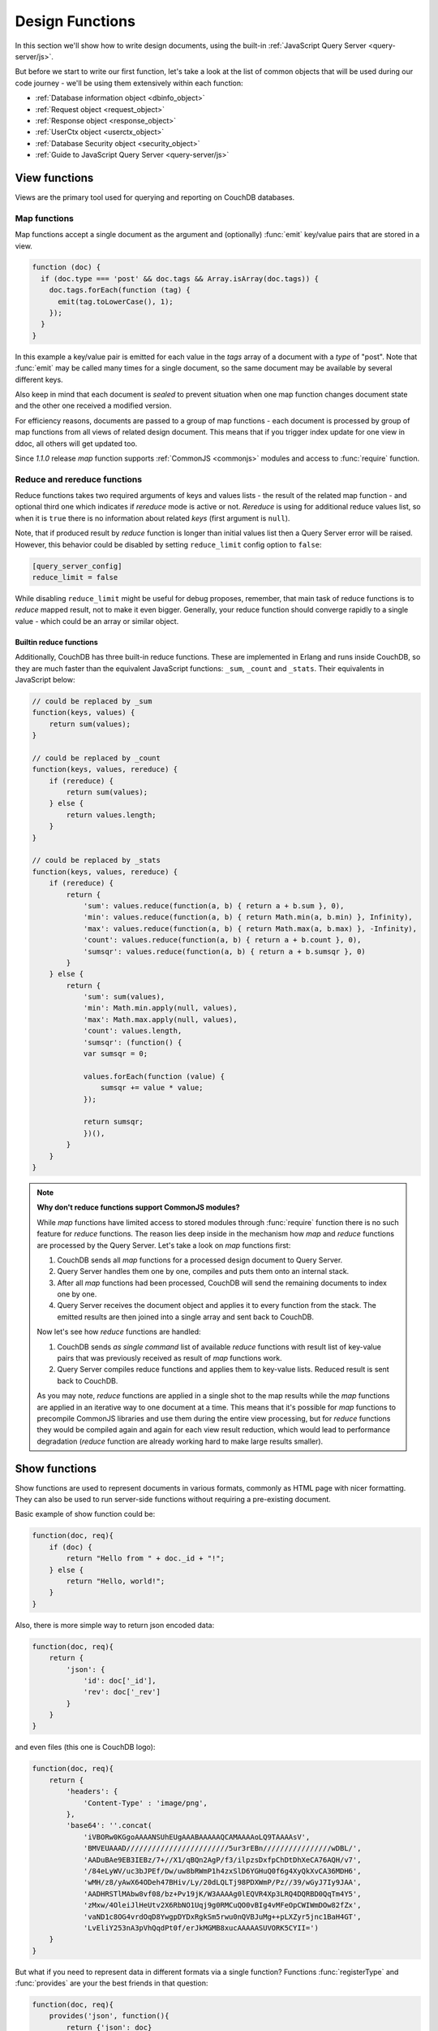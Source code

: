 .. Licensed under the Apache License, Version 2.0 (the "License"); you may not
.. use this file except in compliance with the License. You may obtain a copy of
.. the License at
..
..   http://www.apache.org/licenses/LICENSE-2.0
..
.. Unless required by applicable law or agreed to in writing, software
.. distributed under the License is distributed on an "AS IS" BASIS, WITHOUT
.. WARRANTIES OR CONDITIONS OF ANY KIND, either express or implied. See the
.. License for the specific language governing permissions and limitations under
.. the License.

.. default-domain:: js

.. _ddocs:

================
Design Functions
================

In this section we'll show how to write design documents, using the built-in
:ref:`JavaScript Query Server <query-server/js>`.

But before we start to write our first function, let's take a look at the list
of common objects that will be used during our code journey - we'll be using
them extensively within each function:

- :ref:`Database information object <dbinfo_object>`
- :ref:`Request object <request_object>`
- :ref:`Response object <response_object>`
- :ref:`UserCtx object <userctx_object>`
- :ref:`Database Security object <security_object>`
- :ref:`Guide to JavaScript Query Server <query-server/js>`

.. _viewfun:

View functions
==============

Views are the primary tool used for querying and reporting on CouchDB databases.

.. _mapfun:

Map functions
-------------

.. function:: mapfun(doc)

   :param doc: Processed document object.

Map functions accept a single document as the argument and (optionally)
:func:`emit` key/value pairs that are stored in a view.

.. code-block:: javascript

    function (doc) {
      if (doc.type === 'post' && doc.tags && Array.isArray(doc.tags)) {
        doc.tags.forEach(function (tag) {
          emit(tag.toLowerCase(), 1);
        });
      }
    }

In this example a key/value pair is emitted for each value in the `tags` array
of a document with a `type` of "post". Note that :func:`emit` may be called many
times for a single document, so the same document may be available by several
different keys.

Also keep in mind that each document is *sealed* to prevent situation when one
map function changes document state and the other one received a modified
version.

For efficiency reasons, documents are passed to a group of map functions -
each document is processed by group of map functions from all views of
related design document. This means that if you trigger index update for one
view in ddoc, all others will get updated too.

Since `1.1.0` release `map` function supports
:ref:`CommonJS <commonjs>` modules and access to :func:`require` function.

.. _reducefun:

Reduce and rereduce functions
-----------------------------

.. function:: redfun(keys, values[, rereduce])

    :param keys: Array of pairs docid-key for related map function result.
                 Always ``null`` if rereduce is running (has ``true`` value).
    :param values: Array of map function result values.
    :param rereduce: Boolean sign of rereduce run.

    :return: Reduces `values`

Reduce functions takes two required arguments of keys and values lists - the
result of the related map function - and optional third one which indicates if
`rereduce` mode is active or not. `Rereduce` is using for additional reduce
values list, so when it is ``true`` there is no information about related `keys`
(first argument is ``null``).

Note, that if produced result by `reduce` function is longer than initial
values list then a Query Server error will be raised. However, this behavior
could be disabled by setting ``reduce_limit`` config option to ``false``:

.. code-block:: ini

    [query_server_config]
    reduce_limit = false

While disabling ``reduce_limit`` might be useful for debug proposes, remember,
that main task of reduce functions is to *reduce* mapped result, not to make it
even bigger. Generally, your reduce function should converge rapidly to a single
value - which could be an array or similar object.

.. _reducefun/builtin:

Builtin reduce functions
^^^^^^^^^^^^^^^^^^^^^^^^

Additionally, CouchDB has three built-in reduce functions. These are implemented
in Erlang and runs inside CouchDB, so they are much faster than the equivalent
JavaScript functions: ``_sum``, ``_count`` and ``_stats``. Their equivalents in
JavaScript below:

.. code-block:: javascript

    // could be replaced by _sum
    function(keys, values) {
        return sum(values);
    }

    // could be replaced by _count
    function(keys, values, rereduce) {
        if (rereduce) {
            return sum(values);
        } else {
            return values.length;
        }
    }

    // could be replaced by _stats
    function(keys, values, rereduce) {
        if (rereduce) {
            return {
                'sum': values.reduce(function(a, b) { return a + b.sum }, 0),
                'min': values.reduce(function(a, b) { return Math.min(a, b.min) }, Infinity),
                'max': values.reduce(function(a, b) { return Math.max(a, b.max) }, -Infinity),
                'count': values.reduce(function(a, b) { return a + b.count }, 0),
                'sumsqr': values.reduce(function(a, b) { return a + b.sumsqr }, 0)
            }
        } else {
            return {
                'sum': sum(values),
                'min': Math.min.apply(null, values),
                'max': Math.max.apply(null, values),
                'count': values.length,
                'sumsqr': (function() {
                var sumsqr = 0;

                values.forEach(function (value) {
                    sumsqr += value * value;
                });

                return sumsqr;
                })(),
            }
        }
    }

.. note::
    **Why don't reduce functions support CommonJS modules?**

    While `map` functions have limited access to stored modules through
    :func:`require` function there is no such feature for `reduce` functions.
    The reason lies deep inside in the mechanism how `map` and `reduce`
    functions are processed by the Query Server. Let's take a look on `map`
    functions first:

    #. CouchDB sends all `map` functions for a processed design document to
       Query Server.
    #. Query Server handles them one by one, compiles and puts them onto an
       internal stack.
    #. After all `map` functions had been processed, CouchDB will send the
       remaining documents to index one by one.
    #. Query Server receives the document object and applies it to every
       function from the stack. The emitted results are then joined into a
       single array and sent back to CouchDB.

    Now let's see how `reduce` functions are handled:

    #. CouchDB sends *as single command* list of available `reduce` functions
       with result list of key-value pairs that was previously received as
       result of `map` functions work.
    #. Query Server compiles reduce functions and applies them to key-value
       lists. Reduced result is sent back to CouchDB.

    As you may note, `reduce` functions are applied in a single shot to the map
    results while the `map` functions are applied in an iterative way to one
    document at a time. This means that it's possible for `map` functions to
    precompile CommonJS libraries and use them during the entire view
    processing, but for `reduce` functions they would be compiled again and
    again for each view result reduction, which would lead to performance
    degradation (`reduce` function are already working hard to make large
    results smaller).

.. _showfun:

Show functions
==============

.. function:: showfun(doc, req)

    :param doc: Processed document, may be omitted.
    :param req: :ref:`Request object <request_object>`.

    :return: :ref:`Response object <response_object>`
    :rtype: object or string

Show functions are used to represent documents in various formats, commonly as
HTML page with nicer formatting. They can also be used to run server-side
functions without requiring a pre-existing document.

Basic example of show function could be:

.. code-block:: javascript

    function(doc, req){
        if (doc) {
            return "Hello from " + doc._id + "!";
        } else {
            return "Hello, world!";
        }
    }

Also, there is more simple way to return json encoded data:

.. code-block:: javascript

    function(doc, req){
        return {
            'json': {
                'id': doc['_id'],
                'rev': doc['_rev']
            }
        }
    }

and even files (this one is CouchDB logo):

.. code-block:: javascript

    function(doc, req){
        return {
            'headers': {
                'Content-Type' : 'image/png',
            },
            'base64': ''.concat(
                'iVBORw0KGgoAAAANSUhEUgAAABAAAAAQCAMAAAAoLQ9TAAAAsV',
                'BMVEUAAAD////////////////////////5ur3rEBn////////////////wDBL/',
                'AADuBAe9EB3IEBz/7+//X1/qBQn2AgP/f3/ilpzsDxfpChDtDhXeCA76AQH/v7',
                '/84eLyWV/uc3bJPEf/Dw/uw8bRWmP1h4zxSlD6YGHuQ0f6g4XyQkXvCA36MDH6',
                'wMH/z8/yAwX64ODeh47BHiv/Ly/20dLQLTj98PDXWmP/Pz//39/wGyJ7Iy9JAA',
                'AADHRSTlMAbw8vf08/bz+Pv19jK/W3AAAAg0lEQVR4Xp3LRQ4DQRBD0QqTm4Y5',
                'zMxw/4OleiJlHeUtv2X6RbNO1Uqj9g0RMCuQO0vBIg4vMFeOpCWIWmDOw82fZx',
                'vaND1c8OG4vrdOqD8YwgpDYDxRgkSm5rwu0nQVBJuMg++pLXZyr5jnc1BaH4GT',
                'LvEliY253nA3pVhQqdPt0f/erJkMGMB8xucAAAAASUVORK5CYII=')
        }
    }

But what if you need to represent data in different formats via a single
function? Functions :func:`registerType` and :func:`provides` are your the best
friends in that question:

.. code-block:: javascript

    function(doc, req){
        provides('json', function(){
            return {'json': doc}
        });
        provides('html', function(){
            return '<pre>' + toJSON(doc) + '</pre>'
        })
        provides('xml', function(){
            return {
                'headers': {'Content-Type': 'application/xml'},
                'body' : ''.concat(
                    '<?xml version="1.0" encoding="utf-8"?>\n',
                    '<doc>',
                    (function(){
                        escape = function(s){
                            return s.replace(/&quot;/g, '"')
                                    .replace(/&gt;/g, '>')
                                    .replace(/&lt;/g, '<')
                                    .replace(/&amp;/g, '&');
                        };
                        var content = '';
                        for(var key in doc){
                            if(!doc.hasOwnProperty(key)) continue;
                            var value = escape(toJSON(doc[key]));
                            var key = escape(key);
                            content += ''.concat(
                                '<' + key + '>',
                                value,
                                '</' + key + '>'
                            )
                        }
                        return content;
                    })(),
                    '</doc>'
                )
            }
        })
        registerType('text-json', 'text/json')
        provides('text-json', function(){
            return toJSON(doc);
        })
    }

This function may return `html`, `json` , `xml` or our custom `text json` format
representation of same document object with same processing rules. Probably,
the `xml` provider in our function needs more care to handle nested objects
correctly, and keys with invalid characters, but you've got the idea!

.. seealso::
    CouchDB Wiki:
        - `Showing Documents
          <http://wiki.apache.org/couchdb/Formatting_with_Show_and_List#Showing_Documents>`_

    CouchDB Guide:
        - `Show Functions <http://guide.couchdb.org/editions/1/en/show.html>`_

.. _listfun:

List functions
==============

.. function:: listfun(head, req)

    :param head: :ref:`view_head_info_object`
    :param req: :ref:`Request object <request_object>`.

    :return: Last chunk.
    :rtype: string

While :ref:`showfun` are used to customize document presentation, :ref:`listfun`
are used for same purpose, but against :ref:`viewfun` results.

The next list function formats view and represents it as a very simple HTML
page:

.. code-block:: javascript

    function(head, req){
        start({
            'headers': {
                'Content-Type': 'text/html'
            }
        });
        send('<html><body><table>');
        send('<tr><th>ID</th><th>Key</th><th>Value</th></tr>')
        while(row = getRow()){
            send(''.concat(
                '<tr>',
                '<td>' + toJSON(row.id) + '</td>',
                '<td>' + toJSON(row.key) + '</td>',
                '<td>' + toJSON(row.value) + '</td>',
                '</tr>'
            ));
        }
        send('</table></body></html>');
    }

Templates and styles could obviously be used to present data in a nicer fashion,
but this is an excellent starting point. Note that you may also use
:func:`registerType` and :func:`provides` functions in the same way as for
:ref:`showfun`!

.. seealso::
    CouchDB Wiki:
        - `Listing Views with CouchDB 0.10 and later
          <http://wiki.apache.org/couchdb/Formatting_with_Show_and_List#Listing_Views_with_CouchDB_0.10_and_later>`_

    CouchDB Guide:
        - `Transforming Views with List Functions
          <http://guide.couchdb.org/draft/transforming.html>`_

.. _updatefun:

Update functions
================

.. function:: updatefun(doc, req)

    :param doc: Update function target document.
    :param req: :ref:`request_object`

    :returns: Two-element array: the first element is the (updated or new)
      document, which is committed to the database. If the first element
      is ``null`` no document will be committed to the database.
      If you are updating an existing, it should already have an ``_id``
      set, and if you are creating a new document, make sure to set its
      ``_id`` to something, either generated based on the input or the
      ``req.uuid`` provided. The second element is the response that will
      be sent back to the caller.

Update handlers are functions that clients can request to invoke server-side
logic that will create or update a document. This feature allows a range of use
cases such as providing a server-side last modified timestamp, updating
individual fields in a document without first getting the latest revision, etc.

When the request to an update handler includes a document ID in the URL, the
server will provide the function with the most recent version of that document.
You can provide any other values needed by the update handler function via the
``POST``/``PUT`` entity body or query string parameters of the request.

The basic example that demonstrates all use-cases of update handlers below:

.. code-block:: javascript

    function(doc, req){
        if (!doc){
            if ('id' in req && req['id']){
                // create new document
                return [{'_id': req['id']}, 'New World']
            }
            // change nothing in database
            return [null, 'Empty World']
        }
        doc['world'] = 'hello';
        doc['edited_by'] = req['userCtx']['name']
        return [doc, 'Edited World!']
    }

.. seealso::
    CouchDB Wiki:
        - `Document Update Handlers
          <http://wiki.apache.org/couchdb/Document_Update_Handlers>`_

.. _filterfun:

Filter functions
================

.. function:: filterfun(doc, req)

    :param doc: Processed document object.
    :param req: :ref:`request_object`
    :return: Boolean value: ``true`` means that `doc` passes the filter rules,
      ``false`` means that it does not.

Filter functions mostly act like :ref:`showfun` and :ref:`listfun`: they
format, or *filter* the :ref:`changes feed<changes>`.

Classic filters
---------------

By default the changes feed emits all database documents changes. But if you're
waiting for some special changes, processing all documents is inefficient.

Filters are special design document functions that allow the changes feed to
emit only specific documents that pass filter rules.

Let's assume that our database is a mailbox and we need to handle only new mail
events (documents with status `new`). Our filter function will look like this:

.. code-block:: javascript

    function(doc, req){
        // we need only `mail` documents
        if (doc.type != 'mail'){
            return false;
        }
        // we're interested only in `new` ones
        if (doc.status != 'new'){
            return false;
        }
        return true; // passed!
    }

Filter functions must return ``true`` if a document passed all defined rules.
Now, if you apply this function to the changes feed it will emit only changes
about "new mails"::

    GET /somedatabase/_changes?filter=mailbox/new_mail HTTP/1.1

.. code-block:: javascript

    {"results":[
    {"seq":1,"id":"df8eca9da37dade42ee4d7aa3401f1dd","changes":[{"rev":"1-c2e0085a21d34fa1cecb6dc26a4ae657"}]},
    {"seq":7,"id":"df8eca9da37dade42ee4d7aa34024714","changes":[{"rev":"1-29d748a6e87b43db967fe338bcb08d74"}]},
    ],
    "last_seq":27}

Note that the value of ``last_seq`` is 27, but we'd received only two records.
Seems like any other changes were for documents that haven't passed our filter.

We probably need to filter the changes feed of our mailbox by more than a single
status value. We're also interested in statuses like "spam" to update
spam-filter heuristic rules, "outgoing" to let a mail daemon actually send
mails, and so on. Creating a lot of similar functions that actually do similar
work isn't good idea - so we need a dynamic filter.

You may have noticed that filter functions take a second argument named
:ref:`request <request_object>` - it allows creating dynamic filters
based on query parameters, :ref:`user context <userctx_object>` and more.

The dynamic version of our filter looks like this:

.. code-block:: javascript

    function(doc, req){
        // we need only `mail` documents
        if (doc.type != 'mail'){
            return false;
        }
        // we're interested only in requested status
        if (doc.status != req.query.status){
            return false;
        }
        return true; // passed!
    }

and now we have passed the `status` query parameter in request to let our filter
match only required documents::

    GET /somedatabase/_changes?filter=mailbox/by_status&status=new HTTP/1.1

.. code-block:: javascript

    {"results":[
    {"seq":1,"id":"df8eca9da37dade42ee4d7aa3401f1dd","changes":[{"rev":"1-c2e0085a21d34fa1cecb6dc26a4ae657"}]},
    {"seq":7,"id":"df8eca9da37dade42ee4d7aa34024714","changes":[{"rev":"1-29d748a6e87b43db967fe338bcb08d74"}]},
    ],
    "last_seq":27}

and we can easily change filter behavior with::

    GET /somedatabase/_changes?filter=mailbox/by_status&status=spam HTTP/1.1

.. code-block:: javascript

    {"results":[
    {"seq":11,"id":"8960e91220798fc9f9d29d24ed612e0d","changes":[{"rev":"3-cc6ff71af716ddc2ba114967025c0ee0"}]},
    ],
    "last_seq":27}

Combining filters with a `continuous` feed allows creating powerful event-driven
systems.

.. _viewfilter:

View filters
------------

View filters are the same as above, with one small difference: they use
views `map` function instead to `filter` one to process the changes feed. Each
time when a key-value pair could be emitted, a change is returned. This allows
to avoid creating filter functions that are mostly does same works as views.

To use them just specify `_view` value for ``filter`` parameter and
`designdoc/viewname` for ``view`` one::

    GET /somedatabase/_changes?filter=_view&view=dname/viewname  HTTP/1.1

.. note::
    Since view filters uses `map` functions as filters, they can't show any
    dynamic behavior since :ref:`request object<request_object>` is not
    available.

.. seealso::
    CouchDB Guide:
        - `Guide to filter change notification
          <http://guide.couchdb.org/draft/notifications.html#filters>`_

    CouchDB Wiki:
        - `Filtered replication
          <http://wiki.apache.org/couchdb/Replication#Filtered_Replication>`_

.. _vdufun:

Validate document update functions
==================================

.. function:: validatefun(newDoc, oldDoc, userCtx, secObj)

    :param newDoc: New version of document that will be stored.
    :param oldDoc: Previous version of document that is already stored.
    :param userCtx: :ref:`userctx_object`
    :param secObj: :ref:`security_object`

    :throws: ``forbidden`` error to gracefully prevent document storing.
    :throws: ``unauthorized`` error to prevent storage and allow the user to
      re-auth.

A design document may contain a function named `validate_doc_update`
which can be used to prevent invalid or unauthorized document update requests
from being stored.  The function is passed the new document from the update
request, the current document stored in the database, a :ref:`userctx_object`
containing information about the user writing the document (if present), and
a :ref:`security_object` with lists of database security roles.

Validation functions typically examine the structure of the new document to
ensure that required fields are present and to verify that the requesting user
should be allowed to make changes to the document properties.  For example,
an application may require that a user must be authenticated in order to create
a new document or that specific document fields be present when a document
is updated. The validation function can abort the pending document write
by throwing one of two error objects:

.. code-block:: javascript

    // user is not authorized to make the change but may re-authenticate
    throw({ unauthorized: 'Error message here.' });

    // change is not allowed
    throw({ forbidden: 'Error message here.' });

Document validation is optional, and each design document in the database may
have at most one validation function.  When a write request is received for
a given database, the validation function in each design document in that
database is called in an unspecified order.  If any of the validation functions
throw an error, the write will not succeed.

**Example**: The ``_design/_auth`` ddoc from `_users` database uses a validation
function to ensure that documents contain some required fields and are only
modified by a user with the ``_admin`` role:

.. code-block:: javascript

    function(newDoc, oldDoc, userCtx, secObj) {
        if (newDoc._deleted === true) {
            // allow deletes by admins and matching users
            // without checking the other fields
            if ((userCtx.roles.indexOf('_admin') !== -1) ||
                (userCtx.name == oldDoc.name)) {
                return;
            } else {
                throw({forbidden: 'Only admins may delete other user docs.'});
            }
        }

        if ((oldDoc && oldDoc.type !== 'user') || newDoc.type !== 'user') {
            throw({forbidden : 'doc.type must be user'});
        } // we only allow user docs for now

        if (!newDoc.name) {
            throw({forbidden: 'doc.name is required'});
        }

        if (!newDoc.roles) {
            throw({forbidden: 'doc.roles must exist'});
        }

        if (!isArray(newDoc.roles)) {
            throw({forbidden: 'doc.roles must be an array'});
        }

        if (newDoc._id !== ('org.couchdb.user:' + newDoc.name)) {
            throw({
                forbidden: 'Doc ID must be of the form org.couchdb.user:name'
            });
        }

        if (oldDoc) { // validate all updates
            if (oldDoc.name !== newDoc.name) {
                throw({forbidden: 'Usernames can not be changed.'});
            }
        }

        if (newDoc.password_sha && !newDoc.salt) {
            throw({
                forbidden: 'Users with password_sha must have a salt.' +
                    'See /_utils/script/couch.js for example code.'
            });
        }

        var is_server_or_database_admin = function(userCtx, secObj) {
            // see if the user is a server admin
            if(userCtx.roles.indexOf('_admin') !== -1) {
                return true; // a server admin
            }

            // see if the user a database admin specified by name
            if(secObj && secObj.admins && secObj.admins.names) {
                if(secObj.admins.names.indexOf(userCtx.name) !== -1) {
                    return true; // database admin
                }
            }

            // see if the user a database admin specified by role
            if(secObj && secObj.admins && secObj.admins.roles) {
                var db_roles = secObj.admins.roles;
                for(var idx = 0; idx < userCtx.roles.length; idx++) {
                    var user_role = userCtx.roles[idx];
                    if(db_roles.indexOf(user_role) !== -1) {
                        return true; // role matches!
                    }
                }
            }

            return false; // default to no admin
        }

        if (!is_server_or_database_admin(userCtx, secObj)) {
            if (oldDoc) { // validate non-admin updates
                if (userCtx.name !== newDoc.name) {
                    throw({
                        forbidden: 'You may only update your own user document.'
                    });
                }
                // validate role updates
                var oldRoles = oldDoc.roles.sort();
                var newRoles = newDoc.roles.sort();

                if (oldRoles.length !== newRoles.length) {
                    throw({forbidden: 'Only _admin may edit roles'});
                }

                for (var i = 0; i < oldRoles.length; i++) {
                    if (oldRoles[i] !== newRoles[i]) {
                        throw({forbidden: 'Only _admin may edit roles'});
                    }
                }
            } else if (newDoc.roles.length > 0) {
                throw({forbidden: 'Only _admin may set roles'});
            }
        }

        // no system roles in users db
        for (var i = 0; i < newDoc.roles.length; i++) {
            if (newDoc.roles[i][0] === '_') {
                throw({
                    forbidden:
                    'No system roles (starting with underscore) in users db.'
                });
            }
        }

        // no system names as names
        if (newDoc.name[0] === '_') {
            throw({forbidden: 'Username may not start with underscore.'});
        }

        var badUserNameChars = [':'];

        for (var i = 0; i < badUserNameChars.length; i++) {
            if (newDoc.name.indexOf(badUserNameChars[i]) >= 0) {
                throw({forbidden: 'Character `' + badUserNameChars[i] +
                        '` is not allowed in usernames.'});
            }
        }
    }

.. note::
    The ``return`` statement used only for function, it has no impact on
    the validation process.

.. seealso::
    CouchDB Guide:
        - `Validation Functions
          <http://guide.couchdb.org/editions/1/en/validation.html>`_

    CouchDB Wiki:
        - `Document Update Validation
          <http://wiki.apache.org/couchdb/Document_Update_Validation>`_
